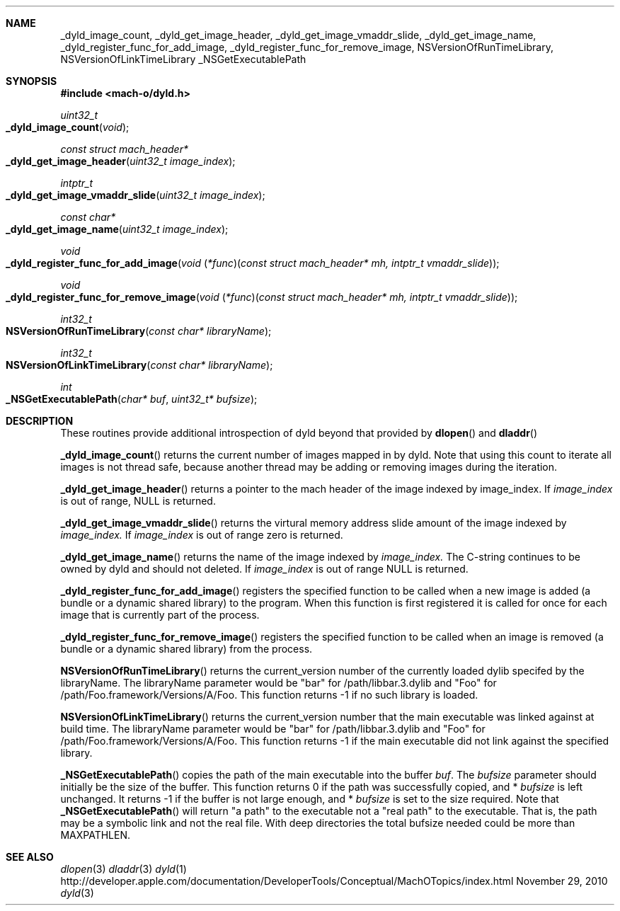 .Dd November 29, 2010
.Dt dyld 3
.Sh NAME
.Nm _dyld_image_count,
.Nm _dyld_get_image_header,
.Nm _dyld_get_image_vmaddr_slide,
.Nm _dyld_get_image_name,
.Nm _dyld_register_func_for_add_image,
.Nm _dyld_register_func_for_remove_image,
.Nm NSVersionOfRunTimeLibrary,
.Nm NSVersionOfLinkTimeLibrary
.Nm _NSGetExecutablePath
.Sh SYNOPSIS
.In mach-o/dyld.h
.Ft uint32_t
.Fo _dyld_image_count
.Fa "void"
.Fc
.Ft const struct mach_header*
.Fo _dyld_get_image_header
.Fa "uint32_t image_index"
.Fc
.Ft intptr_t
.Fo _dyld_get_image_vmaddr_slide
.Fa "uint32_t image_index"
.Fc
.Ft const char*
.Fo _dyld_get_image_name
.Fa "uint32_t image_index"
.Fc
.Ft void
.Fo _dyld_register_func_for_add_image
.Fa "void \*[lp]*func\*[rp]\*[lp]const struct mach_header* mh, intptr_t vmaddr_slide\*[rp]"
.Fc
.Ft void
.Fo _dyld_register_func_for_remove_image
.Fa "void \*[lp]*func\*[rp]\*[lp]const struct mach_header* mh, intptr_t vmaddr_slide\*[rp]"
.Fc
.Ft int32_t
.Fo NSVersionOfRunTimeLibrary
.Fa "const char* libraryName"
.Fc
.Ft int32_t
.Fo NSVersionOfLinkTimeLibrary
.Fa "const char* libraryName"
.Fc
.Ft int
.Fo _NSGetExecutablePath
.Fa "char* buf"
.Fa "uint32_t* bufsize"
.Fc
.Sh DESCRIPTION
These routines provide additional introspection of dyld beyond that provided by
.Fn dlopen
and
.Fn dladdr
.
.Pp
.Fn _dyld_image_count
returns the current number of images mapped in by dyld. Note that using this
count to iterate all images is not thread safe, because another thread
may be adding or removing images during the iteration.
.Pp
.Fn _dyld_get_image_header
returns a pointer to the mach header of the image indexed by image_index.  If 
.Fa image_index
is out of range, NULL is returned.
.Pp
.Fn _dyld_get_image_vmaddr_slide
returns the virtural memory address slide amount of the image indexed by
.Fa image_index.
If
.Fa image_index
is out of range zero is returned.
.Pp
.Fn _dyld_get_image_name
returns the name of the image indexed by
.Fa image_index.
The C-string continues to be owned by dyld and should not deleted.
If 
.Fa image_index
is out of range NULL is returned.
.Pp
.Fn _dyld_register_func_for_add_image
registers the specified function to be called when a new image is added
(a bundle or a dynamic shared library) to the program.  When this function is
first registered it is called for once for each image that is currently part of
the process.
.Pp
.Fn _dyld_register_func_for_remove_image
registers the specified function to be called when an image is removed
(a bundle or a dynamic shared library) from the process.
.Pp
.Fn NSVersionOfRunTimeLibrary
returns the current_version number of the currently loaded dylib 
specifed by the libraryName.  The libraryName parameter would be "bar" for /path/libbar.3.dylib and
"Foo" for /path/Foo.framework/Versions/A/Foo.  This function returns -1 if no such library is loaded.
.Pp
.Fn NSVersionOfLinkTimeLibrary
returns the current_version number that the main executable was linked
against at build time.  The libraryName parameter would be "bar" for /path/libbar.3.dylib and
"Foo" for /path/Foo.framework/Versions/A/Foo.  This function returns -1 if the main executable did not link
against the specified library.
.Pp
.Fn _NSGetExecutablePath
copies the path of the main executable into the buffer
.Fa buf .
The 
.Fa bufsize
parameter should initially be the size of the buffer.  This function returns 0 if the path was successfully copied,
and  *
.Fa bufsize
is left unchanged. 
It returns -1 if the buffer is not large enough, and *
.Fa bufsize
is set to the size required. 
Note that 
.Fn _NSGetExecutablePath 
will return "a path" to the executable not a "real path" to the executable. 
That is, the path may be a symbolic link and not the real file. With deep directories the total bufsize 
needed could be more than MAXPATHLEN.
.Sh SEE ALSO
.Xr dlopen 3
.Xr dladdr 3
.Xr dyld 1
http://developer.apple.com/documentation/DeveloperTools/Conceptual/MachOTopics/index.html